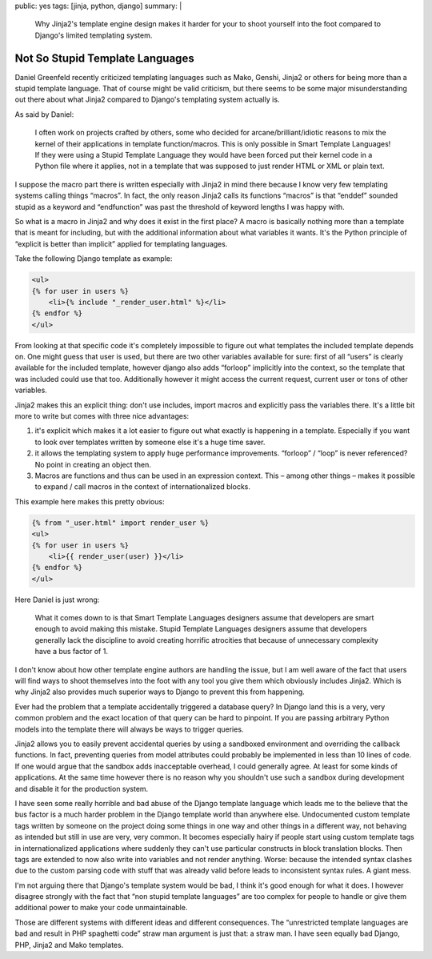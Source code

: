 public: yes
tags: [jinja, python, django]
summary: |
  Why Jinja2's template engine design makes it harder for your to shoot
  yourself into the foot compared to Django's limited templating system.

Not So Stupid Template Languages
================================

Daniel Greenfeld recently criticized templating languages such as Mako,
Genshi, Jinja2 or others for being more than a stupid template language.
That of course might be valid criticism, but there seems to be some major
misunderstanding out there about what Jinja2 compared to Django's
templating system actually is.

As said by Daniel:

    I often work on projects crafted by others, some who decided for
    arcane/brilliant/idiotic reasons to mix the kernel of their
    applications in template function/macros. This is only possible in
    Smart Template Languages! If they were using a Stupid Template
    Language they would have been forced put their kernel code in a Python
    file where it applies, not in a template that was supposed to just
    render HTML or XML or plain text.

I suppose the macro part there is written especially with Jinja2 in mind
there because I know very few templating systems calling things “macros”.
In fact, the only reason Jinja2 calls its functions “macros” is that
“enddef” sounded stupid as a keyword and “endfunction” was past the
threshold of keyword lengths I was happy with.

So what is a macro in Jinja2 and why does it exist in the first place?  A
macro is basically nothing more than a template that is meant for
including, but with the additional information about what variables it
wants.  It's the Python principle of “explicit is better than implicit”
applied for templating languages.

Take the following Django template as example:

.. sourcecode:: html+django

    <ul>
    {% for user in users %}
        <li>{% include "_render_user.html" %}</li>
    {% endfor %}
    </ul>

From looking at that specific code it's completely impossible to figure
out what templates the included template depends on.  One might guess that
user is used, but there are two other variables available for sure: first
of all “users” is clearly available for the included template, however
django also adds “forloop” implicitly into the context, so the template
that was included could use that too.  Additionally however it might access
the current request, current user or tons of other variables.

Jinja2 makes this an explicit thing: don't use includes, import macros and
explicitly pass the variables there.  It's a little bit more to write but
comes with three nice advantages:

1.  it's explicit which makes it a lot easier to figure out what exactly
    is happening in a template.  Especially if you want to look over
    templates written by someone else it's a huge time saver.
2.  it allows the templating system to apply huge performance
    improvements.  “forloop” / “loop” is never referenced?  No point in
    creating an object then.
3.  Macros are functions and thus can be used in an expression context.
    This – among other things – makes it possible to expand / call macros
    in the context of internationalized blocks.

This example here makes this pretty obvious:

.. sourcecode:: html+jinja

    {% from "_user.html" import render_user %}
    <ul>
    {% for user in users %}
        <li>{{ render_user(user) }}</li>
    {% endfor %}
    </ul>

Here Daniel is just wrong:

    What it comes down to is that Smart Template Languages designers
    assume that developers are smart enough to avoid making this mistake.
    Stupid Template Languages designers assume that developers generally
    lack the discipline to avoid creating horrific atrocities that because
    of unnecessary complexity have a bus factor of 1.

I don't know about how other template engine authors are handling the
issue, but I am well aware of the fact that users will find ways to shoot
themselves into the foot with any tool you give them which obviously
includes Jinja2.  Which is why Jinja2 also provides much superior ways to
Django to prevent this from happening.

Ever had the problem that a template accidentally triggered a database
query?  In Django land this is a very, very common problem and the exact
location of that query can be hard to pinpoint.  If you are passing
arbitrary Python models into the template there will always be ways to
trigger queries.

Jinja2 allows you to easily prevent accidental queries by using a
sandboxed environment and overriding the callback functions.  In fact,
preventing queries from model attributes could probably be implemented in
less than 10 lines of code.  If one would argue that the sandbox adds
inacceptable overhead, I could generally agree.  At least for some kinds
of applications.  At the same time however there is no reason why you
shouldn't use such a sandbox during development and disable it for the
production system.

I have seen some really horrible and bad abuse of the Django template
language which leads me to the believe that the bus factor is a much
harder problem in the Django template world than anywhere else.
Undocumented custom template tags written by someone on the project doing
some things in one way and other things in a different way, not behaving
as intended but still in use are very, very common.  It becomes especially
hairy if people start using custom template tags in internationalized
applications where suddenly they can't use particular constructs in block
translation blocks.  Then tags are extended to now also write into
variables and not render anything.  Worse: because the intended syntax
clashes due to the custom parsing code with stuff that was already valid
before leads to inconsistent syntax rules.  A giant mess.

I'm not arguing there that Django's template system would be bad, I think
it's good enough for what it does.  I however disagree strongly with the
fact that “non stupid template languages” are too complex for people to
handle or give them additional power to make your code unmaintainable.

Those are different systems with different ideas and different
consequences.  The “unrestricted template languages are bad and result in
PHP spaghetti code” straw man argument is just that: a straw man.  I have
seen equally bad Django, PHP, Jinja2 and Mako templates.
